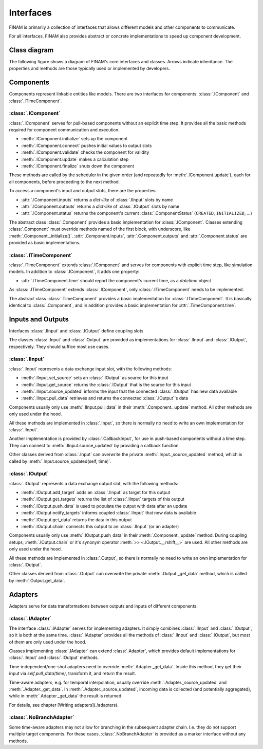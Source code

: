 ==========
Interfaces
==========

FINAM is primarily a collection of interfaces that allows different models and other components to communicate.

For all interfaces, FINAM also provides abstract or concrete implementations to speed up component development.

Class diagram
-------------

The following figure shows a diagram of FINAM's core interfaces and classes.
Arrows indicate inheritance.
The properties and methods are those typically used or implemented by developers.

.. image:: ../images/class-diagram-core.svg
    :alt: FINAM interfaces class diagram
    :class: dark-light p-2

Components
----------

Components represent linkable entities like models.
There are two interfaces for components: :class:`.IComponent` and :class:`.ITimeComponent`.

:class:`.IComponent`
^^^^^^^^^^^^^^^^^^^^

:class:`.IComponent` serves for pull-based components without an explicit time step.
It provides all the basic methods required for component communication and execution.

* :meth:`.IComponent.initialize` sets up the component
* :meth:`.IComponent.connect` pushes initial values to output slots
* :meth:`.IComponent.validate` checks the component for validity
* :meth:`.IComponent.update` makes a calculation step
* :meth:`.IComponent.finalize` shuts down the component

These methods are called by the scheduler in the given order (and repeatedly for :meth:`.IComponent.update`),
each for all components, before proceeding to the next method.

To access a component's input and output slots, there are the properties:

* :attr:`.IComponent.inputs` returns a `dict-like` of :class:`.IInput` slots by name
* :attr:`.IComponent.outputs` returns a `dict-like` of :class:`.IOutput` slots by name
* :attr:`.IComponent.status` returns the component's current :class:`.ComponentStatus` (``CREATED``, ``INITIALIZED``, ...)

The abstract class :class:`.Component` provides a basic implementation for :class:`.IComponent`.
Classes extending :class:`.Component` must override methods named of the first block, with underscore, like :meth:`.Component._initialize()`.
:attr:`.Component.inputs`, :attr:`.Component.outputs` and :attr:`.Component.status` are provided as basic implementations.

:class:`.ITimeComponent`
^^^^^^^^^^^^^^^^^^^^^^^^^^^^

:class:`.ITimeComponent` extends :class:`.IComponent` and serves for components with explicit time step, like simulation models.
In addition to :class:`.IComponent`, it adds one property:

* :attr:`.ITimeComponent.time` should report the component's current time, as a `datetime` object

As :class:`.ITimeComponent` extends :class:`.IComponent`, only :class:`.ITimeComponent` needs to be implemented.

The abstract class :class:`.TimeComponent` provides a basic implementation for :class:`.ITimeComponent`.
It is basically identical to :class:`.Component`, and in addition provides a basic implementation for :attr:`.TimeComponent.time`.

Inputs and Outputs
------------------

Interfaces :class:`.IInput` and :class:`.IOutput` define coupling slots.

The classes :class:`.Input` and :class:`.Output` are provided as implementations for :class:`.IInput` and :class:`.IOutput`, respectively.
They should suffice most use cases.

:class:`.IInput`
^^^^^^^^^^^^^^^^

:class:`.IInput` represents a data exchange input slot, with the following methods:

* :meth:`.IInput.set_source` sets an :class:`.IOutput` as source for this input
* :meth:`.IInput.get_source` returns the :class:`.IOutput` that is the source for this input
* :meth:`.IInput.source_updated` informs the input that the connected :class:`.IOutput` has new data available
* :meth:`.IInput.pull_data` retrieves and returns the connected :class:`.IOutput`'s data

Components usually only use :meth:`.IInput.pull_data` in their :meth:`.Component._update` method.
All other methods are only used under the hood.

All these methods are implemented in :class:`.Input`, so there is normally no need to write an own implementation for :class:`.IInput`.

Another implementation is provided by :class:`.CallbackInput`, for use in push-based components without a time step.
They can connect to :meth:`.IInput.source_updated` by providing a callback function.

Other classes derived from :class:`.Input` can overwrite the private :meth:`.Input._source_updated` method,
which is called by :meth:`.Input.source_updated(self, time)`.

:class:`.IOutput`
^^^^^^^^^^^^^^^^^

:class:`.IOutput` represents a data exchange output slot, with the following methods:

* :meth:`.IOutput.add_target` adds an :class:`.IInput` as target for this output
* :meth:`.IOutput.get_targets` returns the list of :class:`.IInput` targets of this output
* :meth:`.IOutput.push_data` is used to populate the output with data after an update
* :meth:`.IOutput.notify_targets` informs coupled :class:`.IInput` that new data is available
* :meth:`.IOutput.get_data` returns the data in this output
* :meth:`.IOutput.chain` connects this output to an :class:`.IInput` (or an adapter)

Components usually only use :meth:`.IOutput.push_data` in their :meth:`.Component._update` method.
During coupling setups, :meth:`.IOutput.chain` or it's synonym operator :meth:`>> <.IOutput.__rshift__>` are used.
All other methods are only used under the hood.

All these methods are implemented in :class:`.Output`, so there is normally no need to write an own implementation for :class:`.IOutput`.

Other classes derived from :class:`.Output` can overwrite the private :meth:`.Output._get_data` method,
which is called by :meth:`.Output.get_data`.

Adapters
--------

Adapters serve for data transformations between outputs and inputs of different components.

:class:`.IAdapter`
^^^^^^^^^^^^^^^^^^^^^^

The interface :class:`.IAdapter` serves for implementing adapters.
It simply combines :class:`.IInput` and :class:`.IOutput`, so it is both at the same time.
:class:`.IAdapter` provides all the methods of :class:`.IInput` and :class:`.IOutput`, but most of them are only used under the hood.

Classes implementing :class:`.IAdapter` can extend :class:`.Adapter`, which provides default implementations for :class:`.IInput` and :class:`.IOutput` methods.

Time-independent/one-shot adapters need to override :meth:`.Adapter._get_data`.
Inside this method, they get their input via `self.pull_data(time)`, transform it, and return the result.

Time-aware adapters, e.g. for temporal interpolation, usually override :meth:`.Adapter._source_updated` and :meth:`.Adapter._get_data`.
In :meth:`.Adapter._source_updated`, incoming data is collected (and potentially aggregated), while in :meth:`.Adapter._get_data` the result is returned.

For details, see chapter [Writing adapters](./adapters).

:class:`.NoBranchAdapter`
^^^^^^^^^^^^^^^^^^^^^^^^^

Some time-aware adapters may not allow for branching in the subsequent adapter chain.
I.e. they do not support multiple target components.
For these cases, :class:`.NoBranchAdapter` is provided as a marker interface without any methods.
